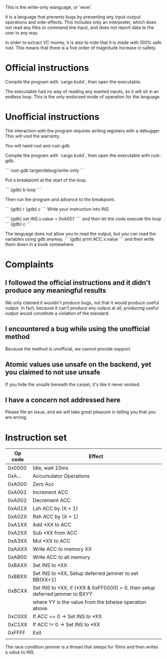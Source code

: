 This is the write-only wanguage, or 'wow'.

It is a language that prevents bugs by preventing any input-output operations and side-effects.
This includes only an interpreter, which does not read any files or command line input, and
does not report data to the user in any way.

In order to extract VC money, it is also to note that it is made with 100% safe rust.
This means that there is a five order of magnitude increase in safety.

* Official instructions

Compile the program with `cargo build`, then open the executable.

The executable had no way of reading any wanted inputs, so it will
sit in an endless loop. This is the only endorsed mode of operation for the
language.

* Unofficial instructions

The interaction with the program requires writing registers with a debugger.
This will void the warranty.

You will need rust and rust-gdb

Compile the program with `cargo build`, then open the executable
with rust-gdb.

```
rust-gdb target/debug/write-only
```

Put a breakpoint at the start of the loop.

```
(gdb) b loop
```

Then run the program and advance to the breakpoint.

```
(gdb) r
(gdb) c
```
Write your instruction into INS

```
(gdb) set INS.v.value = 0xA001
````
and then let the code execute the loop
```
(gdb) c
```

The language does not allow you to read the output, but you can read the variables using gdb anyway.
```
(gdb) print ACC.v.value
```
and then write them down in a book somewhere.

* Complaints

** I followed the official instructions and it didn't produce any meaningful results

We only claimed it wouldn't produce bugs, not that it would produce useful output.
In fact, because it can't produce any output at all, producing useful output would
constitute a violation of the standard.

** I encountered a bug while using the unofficial method

Because the method is unofficial, we cannot provide support.

** Atomic values use unsafe on the backend, yet you claimed to not use unsafe

If you hide the unsafe beneath the carpet, it's like it never existed.

** I have a concern not addressed here

Please file an issue, and we will take great pleasure in telling you that you are wrong.

* Instruction set

| Op code | Effect                                                                      |
|---------+-----------------------------------------------------------------------------|
| 0x0000  | Idle, wait 10ms                                                             |
|---------+-----------------------------------------------------------------------------|
| 0xA...  | Accumulator Operations                                                      |
|---------+-----------------------------------------------------------------------------|
| 0xA000  | Zero Acc                                                                    |
| 0xA001  | Increment ACC                                                               |
| 0xA002  | Decrement ACC                                                               |
| 0xA01X  | Lsh ACC by (X + 1)                                                          |
| 0xA02X  | Rsh ACC by (X + 1)                                                          |
| 0xA1XX  | Add *XX to ACC                                                              |
| 0xA2XX  | Sub *XX from ACC                                                            |
| 0xA3XX  | Mul *XX to ACC                                                              |
| 0xAAXX  | Write ACC to memory XX                                                      |
| 0xAB00  | Write ACC to all memory                                                     |
|---------+-----------------------------------------------------------------------------|
| 0xBAXX  | Set INS to *XX                                                              |
| 0xBBXX  | Set INS to *XX, Setup deferred jammer to set BB(XX+1)                       |
| 0xBCXX  | Set INS to *XX, if (*XX & 0xFF0000) > 0, then setup deferred jammer to BXYY |
|         | where YY is the value from the bitwise operation above.                     |
|---------+-----------------------------------------------------------------------------|
| 0xC0XX  | If ACC == 0 -> Set INS to *XX                                               |
| 0xC1XX  | If ACC != 0 -> Set INS to *XX                                               |
|---------+-----------------------------------------------------------------------------|
|---------+-----------------------------------------------------------------------------|
| 0xFFFF  | Exit                                                                        |
|         |                                                                             |

The race condition jammer is a thread that sleeps for 10ms and then writes a value to INS.
